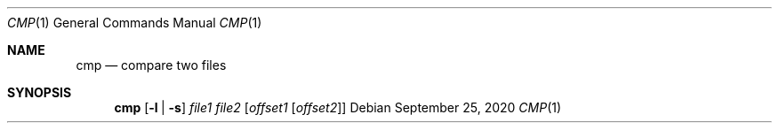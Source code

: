 .\" https://mandoc.bsd.lv/mdoc/exercises/utility/write_positional.html
.Dd $Mdocdate: September 25 2020 $
.Dt CMP 1
.Os
.Sh NAME
.Nm cmp
.Nd compare two files
.Sh SYNOPSIS
.Nm cmp
.Op Fl l | s
.Ar file1 file2
.Op Ar offset1 Op Ar offset2
